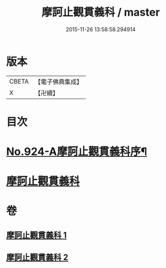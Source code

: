 #+TITLE: 摩訶止觀貫義科 / master
#+DATE: 2015-11-26 13:58:58.294914
* 版本
 |     CBETA|【電子佛典集成】|
 |         X|【卍續】    |

* 目次
* [[file:KR6d0142_001.txt::001-0206c1][No.924-A摩訶止觀貫義科序¶]]
* [[file:KR6d0142_001.txt::0207a4][摩訶止觀貫義科]]
* 卷
** [[file:KR6d0142_001.txt][摩訶止觀貫義科 1]]
** [[file:KR6d0142_002.txt][摩訶止觀貫義科 2]]
